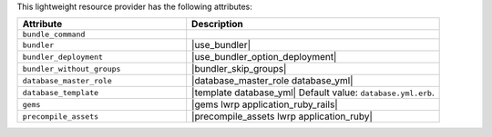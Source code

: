 .. The contents of this file are included in multiple topics.
.. This file should not be changed in a way that hinders its ability to appear in multiple documentation sets.

This lightweight resource provider has the following attributes:

.. list-table::
   :widths: 200 300
   :header-rows: 1

   * - Attribute
     - Description
   * - ``bundle_command``
     - 
   * - ``bundler``
     - |use_bundler|
   * - ``bundler_deployment``
     - |use_bundler_option_deployment|
   * - ``bundler_without_groups``
     - |bundler_skip_groups|
   * - ``database_master_role``
     - |database_master_role database_yml|
   * - ``database_template``
     - |template database_yml| Default value: ``database.yml.erb``.
   * - ``gems``
     - |gems lwrp application_ruby_rails|
   * - ``precompile_assets``
     - |precompile_assets lwrp application_ruby|
